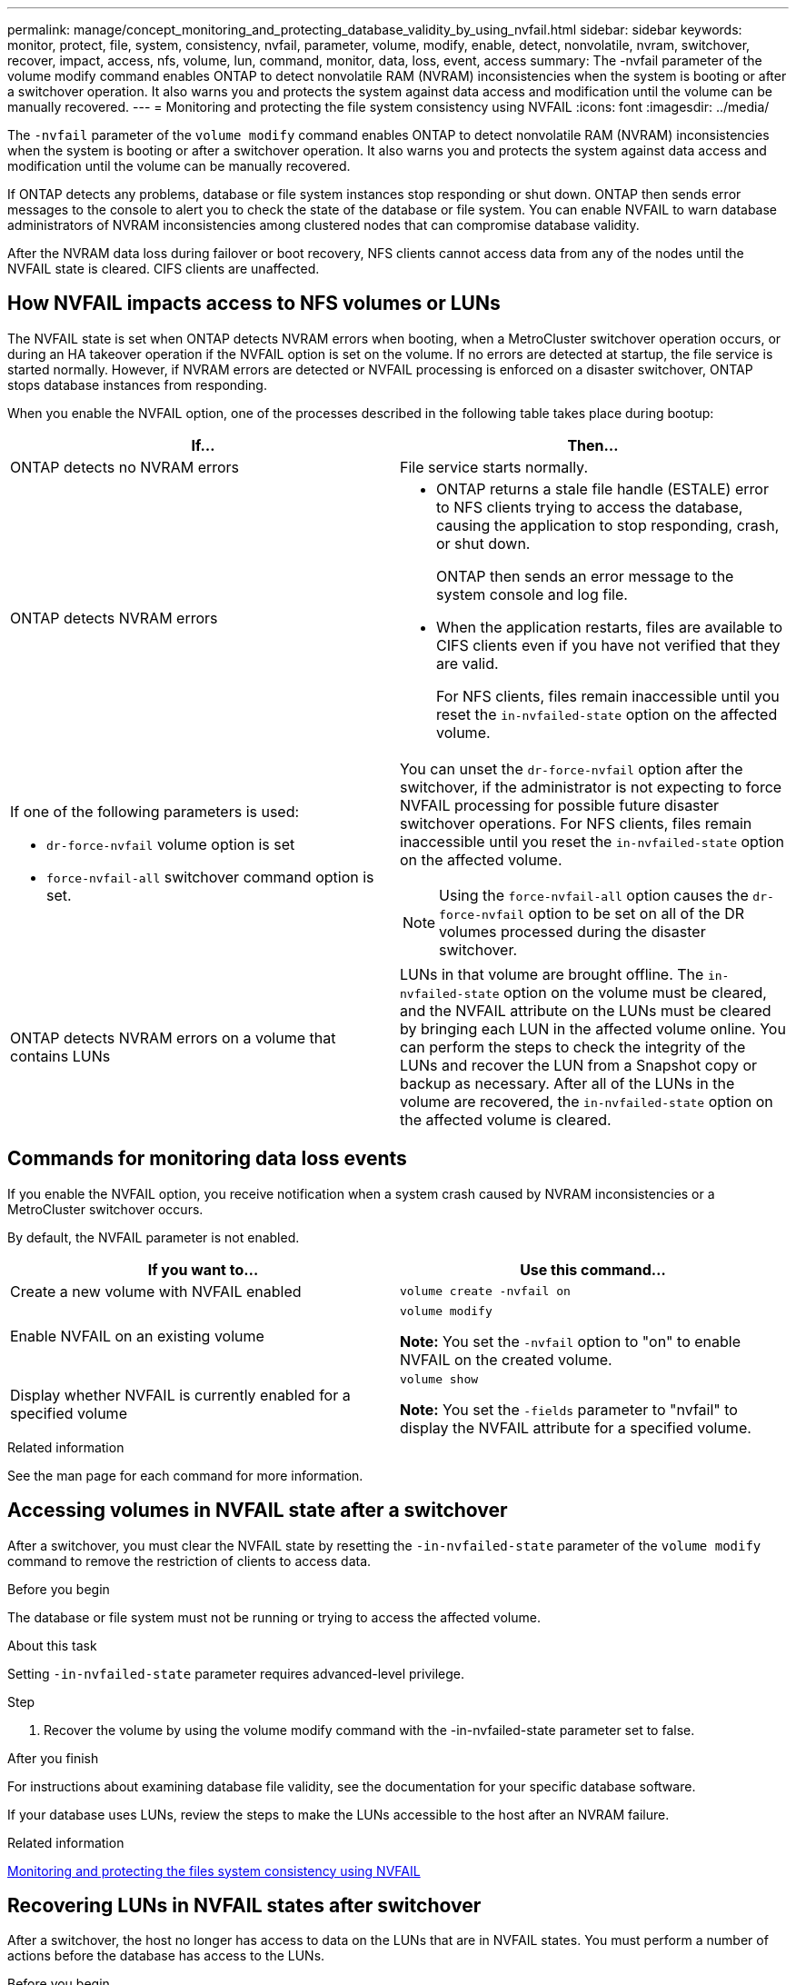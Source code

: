 ---
permalink: manage/concept_monitoring_and_protecting_database_validity_by_using_nvfail.html
sidebar: sidebar
keywords: monitor, protect, file, system, consistency, nvfail, parameter, volume, modify, enable, detect, nonvolatile, nvram, switchover, recover, impact, access, nfs, volume, lun, command, monitor, data, loss, event, access
summary: The -nvfail parameter of the volume modify command enables ONTAP to detect nonvolatile RAM (NVRAM) inconsistencies when the system is booting or after a switchover operation. It also warns you and protects the system against data access and modification until the volume can be manually recovered.
---
= Monitoring and protecting the file system consistency using NVFAIL
:icons: font
:imagesdir: ../media/

[.lead]
The `-nvfail` parameter of the `volume modify` command enables ONTAP to detect nonvolatile RAM (NVRAM) inconsistencies when the system is booting or after a switchover operation. It also warns you and protects the system against data access and modification until the volume can be manually recovered.

If ONTAP detects any problems, database or file system instances stop responding or shut down. ONTAP then sends error messages to the console to alert you to check the state of the database or file system. You can enable NVFAIL to warn database administrators of NVRAM inconsistencies among clustered nodes that can compromise database validity.

After the NVRAM data loss during failover or boot recovery, NFS clients cannot access data from any of the nodes until the NVFAIL state is cleared. CIFS clients are unaffected.


== How NVFAIL impacts access to NFS volumes or LUNs

[.lead]
The NVFAIL state is set when ONTAP detects NVRAM errors when booting, when a MetroCluster switchover operation occurs, or during an HA takeover operation if the NVFAIL option is set on the volume. If no errors are detected at startup, the file service is started normally. However, if NVRAM errors are detected or NVFAIL processing is enforced on a disaster switchover, ONTAP stops database instances from responding.

When you enable the NVFAIL option, one of the processes described in the following table takes place during bootup:


|===
| If... | Then...

a|
ONTAP detects no NVRAM errors
a|
File service starts normally.

a|
ONTAP detects NVRAM errors
a|

* ONTAP returns a stale file handle (ESTALE) error to NFS clients trying to access the database, causing the application to stop responding, crash, or shut down.
+
ONTAP then sends an error message to the system console and log file.

* When the application restarts, files are available to CIFS clients even if you have not verified that they are valid.
+
For NFS clients, files remain inaccessible until you reset the `in-nvfailed-state` option on the affected volume.

a|
If one of the following parameters is used:

* `dr-force-nvfail` volume option is set
* `force-nvfail-all` switchover command option is set.

a|
You can unset the `dr-force-nvfail` option after the switchover, if the administrator is not expecting to force NVFAIL processing for possible future disaster switchover operations. For NFS clients, files remain inaccessible until you reset the `in-nvfailed-state` option on the affected volume.

NOTE: Using the `force-nvfail-all` option causes the `dr-force-nvfail` option to be set on all of the DR volumes processed during the disaster switchover.

a|
ONTAP detects NVRAM errors on a volume that contains LUNs
a|
LUNs in that volume are brought offline. The `in-nvfailed-state` option on the volume must be cleared, and the NVFAIL attribute on the LUNs must be cleared by bringing each LUN in the affected volume online. You can perform the steps to check the integrity of the LUNs and recover the LUN from a Snapshot copy or backup as necessary. After all of the LUNs in the volume are recovered, the `in-nvfailed-state` option on the affected volume is cleared.

|===

== Commands for monitoring data loss events

[.lead]
If you enable the NVFAIL option, you receive notification when a system crash caused by NVRAM inconsistencies or a MetroCluster switchover occurs.

By default, the NVFAIL parameter is not enabled.

[cols=2*,options="header"]
|===
| If you want to...| Use this command...
a|
Create a new volume with NVFAIL enabled
a|
`volume create -nvfail on`
a|
Enable NVFAIL on an existing volume
a|
`volume modify`

*Note:* You set the `-nvfail` option to "on" to enable NVFAIL on the created volume.

a|
Display whether NVFAIL is currently enabled for a specified volume
a|
`volume show`

*Note:* You set the `-fields` parameter to "nvfail" to display the NVFAIL attribute for a specified volume.

|===

.Related information

See the man page for each command for more information.

== Accessing volumes in NVFAIL state after a switchover

[.lead]
After a switchover, you must clear the NVFAIL state by resetting the `-in-nvfailed-state` parameter of the `volume modify` command to remove the restriction of clients to access data.

.Before you begin

The database or file system must not be running or trying to access the affected volume.

.About this task

Setting `-in-nvfailed-state` parameter requires advanced-level privilege.

.Step

. Recover the volume by using the volume modify command with the -in-nvfailed-state parameter set to false.

.After you finish

For instructions about examining database file validity, see the documentation for your specific database software.

If your database uses LUNs, review the steps to make the LUNs accessible to the host after an NVRAM failure.

.Related information

link:../manage/concept_monitoring_and_protecting_database_validity_by_using_nvfail.html[Monitoring and protecting the files system consistency using NVFAIL]

== Recovering LUNs in NVFAIL states after switchover

[.lead]
After a switchover, the host no longer has access to data on the LUNs that are in NVFAIL states. You must perform a number of actions before the database has access to the LUNs.

.Before you begin

The database must not be running.

.Steps

. Clear the NVFAIL state on the affect volume that hosts the LUNs by resetting the `-in-nvfailed-state` parameter of the `volume modify` command.
. Bring the affected LUNs online.
. Examine the LUNs for any data inconsistencies and resolve them.
+
This might involve host-based recovery or recovery done on the storage controller using SnapRestore.

. Bring the database application online after recovering the LUNs.

